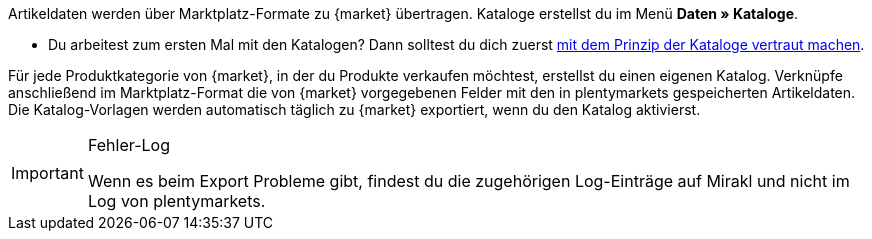 Artikeldaten werden über Marktplatz-Formate zu {market} übertragen. Kataloge erstellst du im Menü *Daten » Kataloge*.

* Du arbeitest zum ersten Mal mit den Katalogen? Dann solltest du dich zuerst <<daten/daten-exportieren/kataloge-verwalten#, mit dem Prinzip der Kataloge vertraut machen>>.

Für jede Produktkategorie von {market}, in der du Produkte verkaufen möchtest, erstellst du einen eigenen Katalog. Verknüpfe anschließend im Marktplatz-Format die von {market} vorgegebenen Felder mit den in plentymarkets gespeicherten Artikeldaten. Die Katalog-Vorlagen werden automatisch täglich zu {market} exportiert, wenn du den Katalog aktivierst.

[IMPORTANT]
.Fehler-Log
====
Wenn es beim Export Probleme gibt, findest du die zugehörigen Log-Einträge auf Mirakl und nicht im Log von plentymarkets.
====
